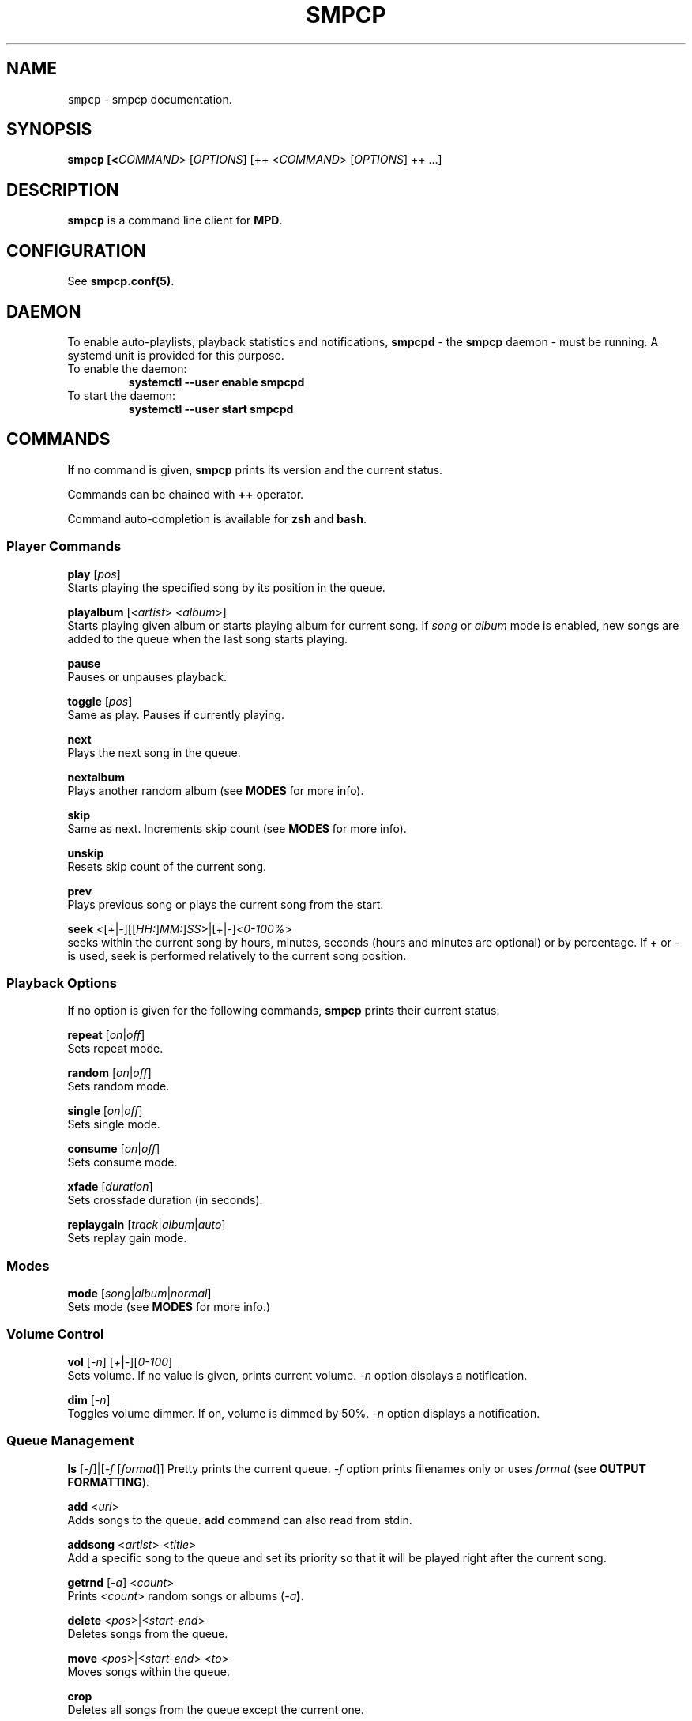 .TH "SMPCP" "1" "0.1.9.3" "December 2023" "Super Music Player Client Plus"
.SH NAME
\fB\fCsmpcp\fR \- smpcp documentation\.
.SH "SYNOPSIS"
.B smpcp [<\fICOMMAND\fR> [\fIOPTIONS\fR] [++ <\fICOMMAND\fR> [\fIOPTIONS\fR] ++ ...]
.SH "DESCRIPTION"
.PP
\fBsmpcp\fR is a command line client for \fBMPD\fR.
.SH "CONFIGURATION"
See \fBsmpcp.conf(5)\fR.
.SH "DAEMON"
To enable auto-playlists, playback statistics and notifications, \fBsmpcpd\fR - the \fBsmpcp\fR daemon - must be running. A systemd unit is provided for this purpose.
.TP
To enable the daemon:
.B systemctl --user enable smpcpd
.TP
To start the daemon:
.B systemctl --user start smpcpd
.SH "COMMANDS"
If no command is given, \fBsmpcp\fR prints its version and the current status.

Commands can be chained with \fB++\fR operator.

Command auto-completion is available for \fBzsh\fR and \fBbash\fR.

.SS Player Commands

\fBplay\fR [\fIpos\fR]
  Starts playing the specified song by its position in the queue.

\fBplayalbum\fR [<\fIartist\fR> <\fIalbum\fR>]
  Starts playing given album or starts playing album for current song. If \fIsong\fR or \fIalbum\fR mode is enabled, new songs are added to the queue when the last song starts playing.

\fBpause\fR
  Pauses or unpauses playback.

\fBtoggle\fR [\fIpos\fR]
  Same as play. Pauses if currently playing.

\fBnext\fR
  Plays the next song in the queue.

\fBnextalbum\fR
  Plays another random album (see \fBMODES\fR for more info).

\fBskip\fR
  Same as next. Increments skip count (see \fBMODES\fR for more info).

\fBunskip\fR
  Resets skip count of the current song.

\fBprev\fR
  Plays previous song or plays the current song from the start.

\fBseek\fR <[\fI+\fR|\fI-\fR][[\fIHH:\fR]\fIMM:\fR]\fISS\fR>|[\fI+\fR|\fI-\fR]<\fI0-100%\fR>
  seeks within the current song by hours, minutes, seconds (hours and minutes are optional) or by percentage. If + or - is used, seek is performed relatively to the current song position.

.SS Playback Options

If no option is given for the following commands, \fBsmpcp\fR prints their current status.

\fBrepeat\fR [\fIon\fR|\fIoff\fR]
  Sets repeat mode.

\fBrandom\fR [\fIon\fR|\fIoff\fR]
  Sets random mode.

\fBsingle\fR [\fIon\fR|\fIoff\fR]
  Sets single mode.

\fBconsume\fR [\fIon\fR|\fIoff\fR]
  Sets consume mode.

\fBxfade\fR [\fIduration\fR]
  Sets crossfade duration (in seconds).

\fBreplaygain\fR [\fItrack\fR|\fIalbum\fR|\fIauto\fR]
  Sets replay gain mode.

.SS Modes

\fBmode\fR [\fIsong\fR|\fIalbum\fR|\fInormal\fR]
  Sets mode (see \fBMODES\fR for more info.)

.SS Volume Control
\fBvol\fR [\fI-n\fR] [\fI+\fR|\fI-\fR][\fI0-100\fR]
  Sets volume. If no value is given, prints current volume. \fI-n\fR option displays a notification.

\fBdim\fR [\fI-n\fR]
  Toggles volume dimmer. If on, volume is dimmed by 50%. \fI-n\fR option displays a notification.

.SS Queue Management

\fBls\fR [\fI-f\fR]|[\fI-f\fR [\fIformat\fR]]
Pretty prints the current queue. \fI-f\fR option prints filenames only or uses \fIformat\fR (see \fBOUTPUT FORMATTING\fR).

\fBadd\fR <\fIuri\fR>
  Adds songs to the queue. \fBadd\fR command can also read from stdin.

\fBaddsong\fR <\fIartist\fR> <\fItitle\fR>
  Add a specific song to the queue and set its priority so that it will be played right after the current song.

\fBgetrnd\fR [\fI-a\fR] <\fIcount\fR>
  Prints <\fIcount\fR> random songs or albums (\fI-a\fB).

\fBdelete\fR <\fIpos\fR>|<\fIstart-end\fR>
  Deletes songs from the queue.

\fBmove\fR <\fIpos\fR>|<\fIstart-end\fR> <\fIto\fR>
  Moves songs within the queue.

\fBcrop\fR
  Deletes all songs from the queue except the current one.

\fBclear\fR
  Clears the queue.

.SS Stored Playlists
\fBpls\fR [\fIname\fR]
  Prints available stored playlists or prints content of the given playlist.

\fBload\fR <\fIname\fR> [\fIpos1\fR|\fIstart-end\fR ... \fIposN\fR|\fIstart-end\fR]
  Adds a playlist or the specified entries to the current queue.

\fBcload\fR <\fIname\fR> [\fIpos1\fR|\fIstart-end\fR ... \fIposN\fR|\fIstart-end\fR]
  Same as load. Clears the queue first and starts playing when the playlist is loaded.
  (similar to \fBsmpcp clear ++ load my_playlist ++ play)

\fBsave\fR <\fIname\fR>
  Saves the current queue to a playlist. If <\fIname\fR> already exists, it is overwritten.

\fBremove\fR <\fIname\fR>
  Removes a playlist.

.SS Status and Info
\fBstatus\fR
  Shows status.

\fBstate\fR [\fI-p\fR]
  Playback state. Returns 0 if playing or paused, 1 if stopped. If \fI-p\fR option is used, prints actual playback state (play, pause or stop).

\fBsonginfo\fR
  Prints info about current song.

\fBalbuminfo\fR
  Prints info about current album.

\fBalbums\fR [\fIartist\fR]
  Prints available albums for current artist.

\fBgetcurrent\fR [\fIformat\fR]
  Prints current song in the given format or its uri.

\fBgetnext\fR [\fIformat\fR]
  Prints next song in the given format or its uri.

\fBgetprev\fR [\fIformat\fR]
  Prints previous song in the given format or its uri.

\fBgetduration\fR [\fI-h\fR]
  Prints current song duration in seconds or in a human readable format (\fI-h\fB).

\fBgetelapsed\fR [\fI-h\fR]
  Prints elapsed time for current song in seconds or in a human readable format (\fI-h\fB).

\fBlsalbums\fR [\fIartist\fR]
  Prints all albums or albums for the given artist.

\fBlsartists\fR
  Prints all album artists.

\fBlsdir\fR [\fIuri\fR]
  Lists directory contents.

\fBhistory\fR
  Prints playback history.

\fBhelp\fR
  Shows a help screen.

.SS Audio CD
\fBcdadd\fR [\fItrack\fR|\fIstart-end\fR|\fItrack1\fR \fItrack2\fR ... \fItrackN\fR]
  Add all or given tracks from an audio CD to the queue.

\fBcdplay\fR
  Play an audio CD.

.SS Outputs
\fBlsoutputs\fR
  Prints available outputs.

\fBoutput\fR <\fIname\fR> [\fIon\fR|\fIoff\fR]
  Sets output. If no option is given, display output current status.

.SS Statistics

\fBrating\fR [\fI1-5\fR]
  Gives currents song a rating between 1 and 5. Without argument, it prints current song rating.

\fBdbplaytime\fR
  Prints sum of all song durations in the database.

\fBplaytime\fR
  Prints total time played.

.SS Plugins
More commands may be available if plugins are installed. When invoking \fBhelp\fR, new commands are shown at the end of the list.

\fBplugins\fR
  Prints a list of installed plugins.

.SH "STATUS"
When invoking \fBsmpcp\fR without argument or with the \fBstatus\fR command, it prints current status including playback state and playback options.
.PP
.IP "" 4
.nf
.B [> [song] -z-cx- ****- x11
.B Orbital - Nothing Left 1
.PP
.IP "" 0
.fi
Playback options are shown as a single letter:
.PP
.IP "" 4
.nf
.B r - repeat
.B z - random
.B s - single
.B c - consume
.B x - crossfade
.B d - dim
.PP
.IP "" 0
.fi
.SH "MODES"
\fBsmpcp\fR has three modes: \fInormal\fR, \fIsong\fR and \fIalbum\fR.

To see what mode is currently used: \fBmode\fR

In order to use \fIalbum\fR and \fIsong\fR modes, the \fBsmpcp\fR daemon (\fBsmpcpd\fR) must be up and running.

.SS Song Mode

In this mode, random songs are automatically and continuously added to the queue and the following playback options are turned on: random, consume and 10 seconds crossfade. New songs are added when the last song in the queue starts playing.

Songs are discarded if they apply these rules:
.IP "" 4
.nf
Song is in the playback history.

Song skip count is greater or equal to the limit.
.fi
.IP "" 0
(see \fBINFO AND STATISTICS\fR and read \fBsmpcp.conf(5)\fR for more info.)

To enable \fIsong\fR mode: \fBmode song\fR

.SS Album Mode

In this mode, a random album is added to the queue and consume is enabled. Another album is added when the last song starts playing.

To enable \fIalbum\fR mode: \fBmode album\fR

.SS Normal Mode

\fINormal\fR mode is the default. In this mode, you have to manage the queue manually.

To enable \fInormal\fR mode: \fBmode normal\fR
.SH "INFO AND STATISTICS"
When \fBsmpcp\fR daemon is running, it keep track of played songs and statistics are stored in \fBMPD\fR sticker database:
.PP
.IP "" 4
- date last played
.br
- play count
.br
- skip count
.br
- rating
.fi
.IP "" 0
A song is added to history if:
.PP
.IP "" 4
.nf
- \fBnext\fR or \fBskip\fR command is invoked.
- The song has been played thoroughly.
.fi
.IP "" 0
Song playcount is incremented if it was played until the end.
.br
Song skipcount is incremented when using \fBskip\fR command.
.PP
You can obtain information about current song with the \fBsonginfo\fR command.
.SH "OUTPUT FORMATTING"
Some commands can use a format to display songs (i.e \fBgetcurrent\fR).
.PP
Interpreted metadata are:
.IP "" 4
.nf
.TP
\fB%file%\fR
file path relative to music directory
.TP
\fB%ext%\fR
lowercase file extension
.TP
\fB%last-modified%\fR
file modification date
.TP
\fB%artist%\fR
artist name
.TP
\fB%albumartist%\fR
artist of album (defaults to %artist% if not found)
.TP
\fB%name%\fR
internet radio name
.TP
\fB%album%\fR
album title
.TP
\fB%title%\fR
song title
.TP
\fB%track%\fR
track number
.TP
\fB%disc%\fR
disc number
.TP
\fB%genre%\fR
genre
.TP
\fB%date%\fR
date
.TP
\fB%time%\fR
song duration in seconds (integer)
.TP
\fB%duration%\fR
song duration in seconds (float)
.TP
\fB%pos%\fR
song position in the queue
.TP
\fB%id%\fR
unique song id in the queue
.fi
.IP "" 0
.PP
If no format is given when a command expects one, it defaults to \fB%file%\fR.

If a tag is empty or missing, it is stripped from the source string.

A substring enclosed in double square brackets is also stripped if it contains an empty or missing tag.

For example:
.IP "" 4
.nf
\fBNow playing\\n[[artist: %artist%\\n]]title: %title%\fR
.IP "" 0
.fi
.PP
assuming %artist% tag is not found, would output:
.IP "" 4
.nf
.B Now playing
.B title: song title
.IP "" 0
.fi
.SH "AUTHOR"
Written by Stéphane MEYER (Teegre)
.SH "REPORTING BUGS"
\fIhttps://gitlab.com/teegre/smpcp/issues\fR
.SH "LICENSE"
License GPL-v3

This is free software provided \fBAS IS\fR with \fBNO WARRANTY\fR.
.br
Feel free to change and redistribute.

For more info, see \fB/usr/share/licenses/smpcp/LICENSE\fR
.SH "SEE ALSO"
\fBsmpcp.conf(5)\fR, \fBmpd(1)\fR.
